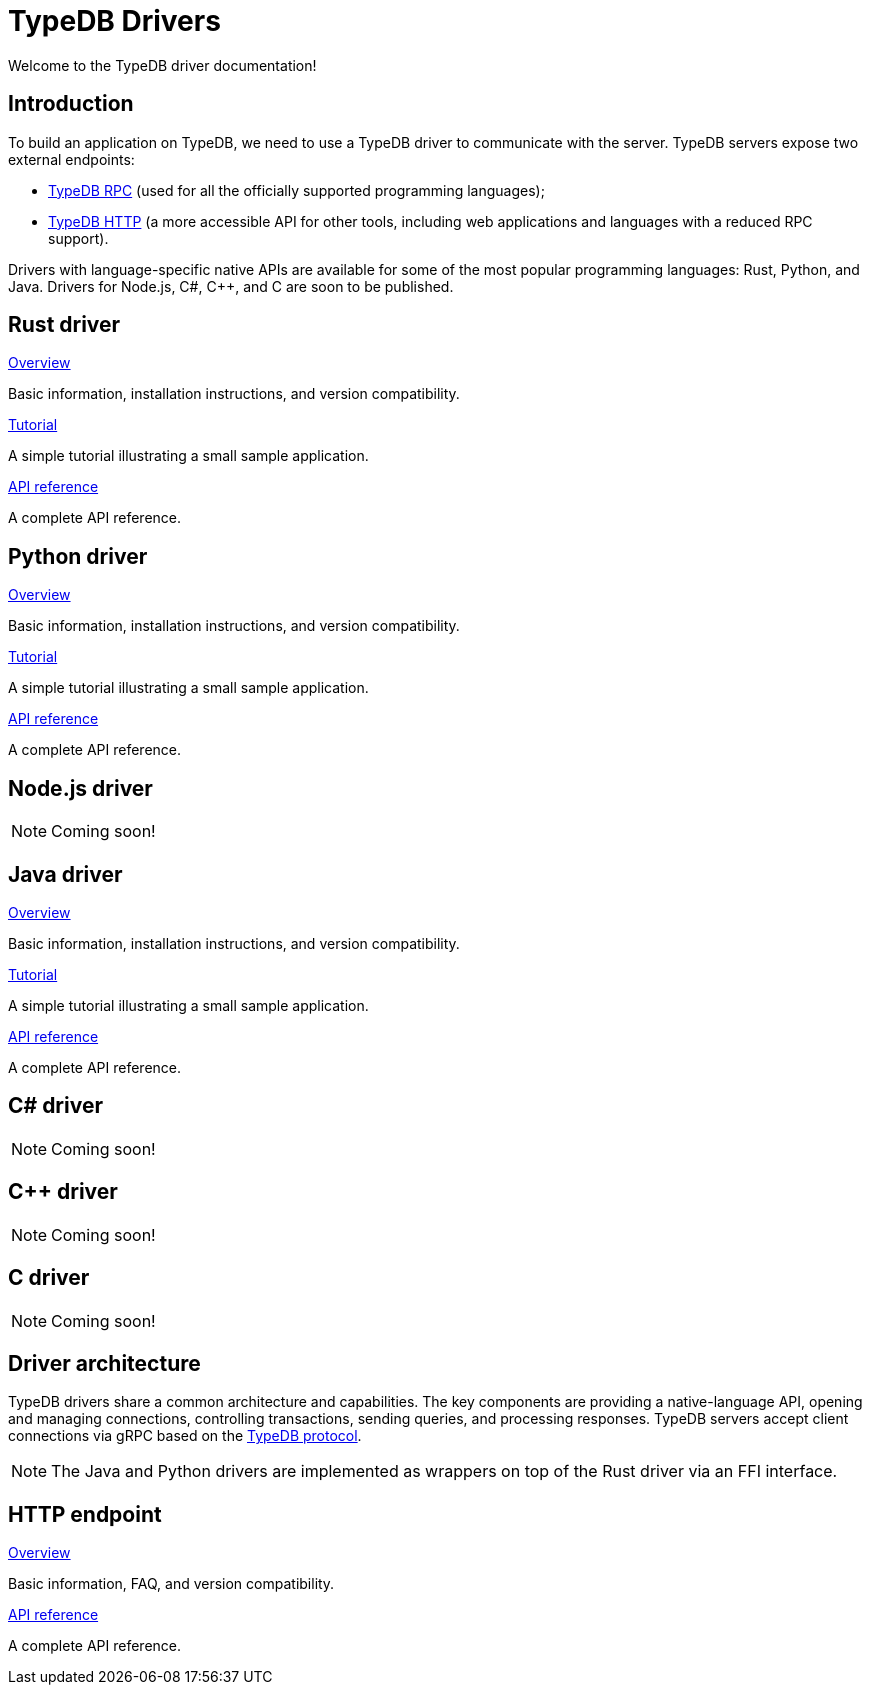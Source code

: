 = TypeDB Drivers
:Summary: TypeDB drivers overview.
:page-aliases: {page-version}@drivers::overview.adoc
:keywords: typedb, driver, api, RPC, library, FFI
:pageTitle: Drivers

Welcome to the TypeDB driver documentation!

== Introduction

To build an application on TypeDB, we need to use a TypeDB driver to communicate with the server. TypeDB servers expose two external endpoints:

- https://github.com/typedb/typedb-protocol[TypeDB RPC,window=_blank] (used for all the officially supported programming languages);
- xref:{page-version}@drivers::http/index.adoc[TypeDB HTTP] (a more accessible API for other tools, including web applications and languages with a reduced RPC support).

Drivers with language-specific native APIs are available for some of the most popular programming languages: Rust, Python, and Java. Drivers for Node.js, C#, C++, and C are soon to be published.

[#_driver_api]
== Rust driver

[cols-3]
--
.xref:{page-version}@drivers::rust/index.adoc[Overview]
[.clickable]
****
Basic information, installation instructions, and version compatibility.
****

.xref:{page-version}@drivers::rust/tutorial.adoc[Tutorial]
[.clickable]
****
A simple tutorial illustrating a small sample application.
****

.xref:{page-version}@drivers::rust/api-reference.adoc[API reference]
[.clickable]
****
A complete API reference.
****
--

== Python driver

[cols-3]
--
.xref:{page-version}@drivers::python/index.adoc[Overview]
[.clickable]
****
Basic information, installation instructions, and version compatibility.
****

.xref:{page-version}@drivers::python/tutorial.adoc[Tutorial]
[.clickable]
****
A simple tutorial illustrating a small sample application.
****

.xref:{page-version}@drivers::python/api-reference.adoc[API reference]
[.clickable]
****
A complete API reference.
****
--

== Node.js driver

[NOTE]
====
Coming soon!
====

// [cols-3]
// --
// .xref:{page-version}@drivers::nodejs/index.adoc[Overview]
// [.clickable]
// ****
// Basic information, installation instructions, and version compatibility.
// ****
//
// .xref:{page-version}@drivers::nodejs/tutorial.adoc[Tutorial]
// [.clickable]
// ****
// A simple tutorial illustrating a small sample application.
// ****
//
// .xref:{page-version}@drivers::nodejs/api-reference.adoc[API reference]
// [.clickable]
// ****
// A complete API reference.
// ****
// --

== Java driver

[cols-3]
--
.xref:{page-version}@drivers::java/index.adoc[Overview]
[.clickable]
****
Basic information, installation instructions, and version compatibility.
****

.xref:{page-version}@drivers::java/tutorial.adoc[Tutorial]
[.clickable]
****
A simple tutorial illustrating a small sample application.
****

.xref:{page-version}@drivers::java/api-reference.adoc[API reference]
[.clickable]
****
A complete API reference.
****
--

== C# driver

[NOTE]
====
Coming soon!
====

// [cols-3]
// --
// .xref:{page-version}@drivers::csharp/index.adoc[Overview]
// [.clickable]
// ****
// Basic information, installation instructions, and version compatibility.
// ****
//
// .xref:{page-version}@drivers::csharp/tutorial.adoc[Tutorial]
// [.clickable]
// ****
// A simple tutorial illustrating a small sample application.
// ****
//
// .xref:{page-version}@drivers::csharp/api-reference.adoc[API reference]
// [.clickable]
// ****
// A complete API reference.
// ****
// --

== C++ driver

[NOTE]
====
Coming soon!
====

// [cols-3]
// --
// .xref:{page-version}@drivers::cpp/index.adoc[Overview]
// [.clickable]
// ****
// Basic information, installation instructions, and version compatibility.
// ****
//
// .xref:{page-version}@drivers::cpp/tutorial.adoc[Tutorial]
// [.clickable]
// ****
// A simple tutorial illustrating a small sample application.
// ****
//
// .xref:{page-version}@drivers::cpp/api-reference.adoc[API reference]
// [.clickable]
// ****
// A complete API reference.
// ****
// --

== C driver

[NOTE]
====
Coming soon!
====

// [cols-3]
// --
// .xref:{page-version}@drivers::c/index.adoc[Overview]
// [.clickable]
// ****
// Basic information, installation instructions, and version compatibility.
// ****
//
// .xref:{page-version}@drivers::c/tutorial.adoc[Tutorial]
// [.clickable]
// ****
// A simple tutorial illustrating a small sample application.
// ****
//
// .xref:{page-version}@drivers::c/api-reference.adoc[API reference]
// [.clickable]
// ****
// A complete API reference.
// ****
// --

== Driver architecture

TypeDB drivers share a common architecture and capabilities.
The key components are providing a native-language API, opening and managing connections, controlling transactions, sending queries, and processing responses.
TypeDB servers accept client connections via gRPC based on the https://github.com/typedb/typedb-protocol[TypeDB protocol,window=_blank].

[NOTE]
====
// The Java, Python, C#, C++, and C drivers are implemented as wrappers on top of the Rust driver via an FFI interface.
The Java and Python drivers are implemented as wrappers on top of the Rust driver via an FFI interface.
// The Node.js driver is implemented independently.
====

== HTTP endpoint

[cols-3]
--
.xref:{page-version}@drivers::http/index.adoc[Overview]
[.clickable]
****
Basic information, FAQ, and version compatibility.
****

.xref:{page-version}@drivers::http/api-reference.adoc[API reference]
[.clickable]
****
A complete API reference.
****
--
